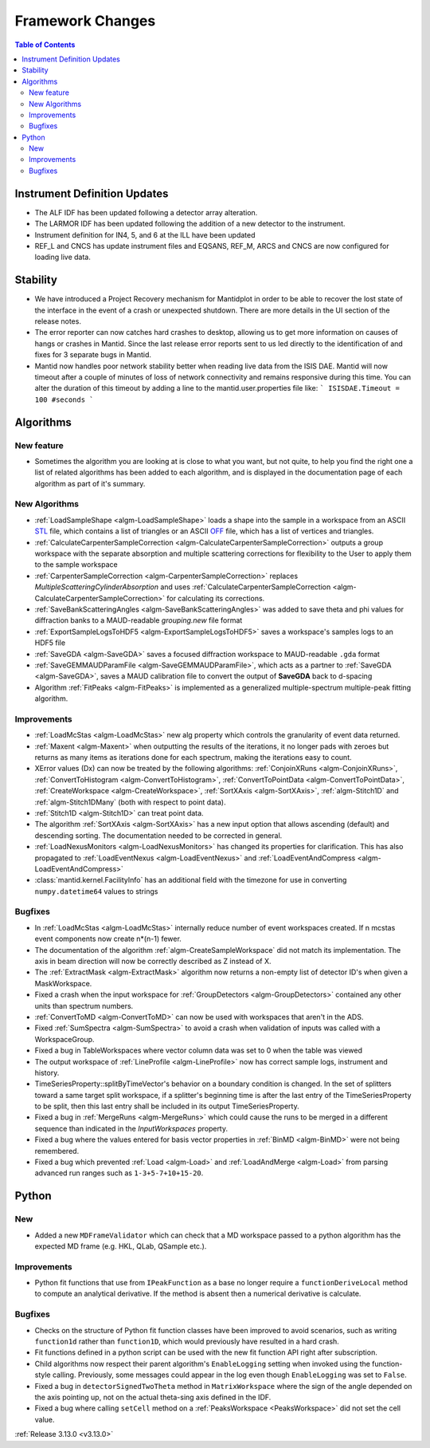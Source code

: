 =================
Framework Changes
=================

.. contents:: Table of Contents
   :local:

Instrument Definition Updates
-----------------------------

- The ALF IDF has been updated following a detector array alteration.
- The LARMOR IDF has been updated following the addition of a new detector to the instrument.
- Instrument definition for IN4, 5, and 6 at the ILL have been updated
- REF_L and CNCS has update instrument files and EQSANS, REF_M, ARCS and CNCS are now configured for loading live data.

Stability
---------

- We have introduced a Project Recovery mechanism for Mantidplot in order to be able to recover the lost state of the interface in the event of a crash or unexpected shutdown.  There are more details in the UI section of the release notes.
- The error reporter can now catches hard crashes to desktop, allowing us to get more information on causes of hangs or crashes in Mantid.  Since the last release error reports sent to us led directly to the identification of and fixes for 3 separate bugs in Mantid.
- Mantid now handles poor network stability  better when reading live data from the ISIS DAE.  Mantid will now timeout after a couple of minutes of loss of network connectivity and remains responsive during this time.
  You can alter the duration of this timeout by adding a line to the mantid.user.properties file like:
  ```
  ISISDAE.Timeout = 100 #seconds
  ```


Algorithms
----------

New feature
###########

- Sometimes the algorithm you are looking at is close to what you want, but not quite, to help you find the right one a list of related algorithms has been added to each algorithm, and is displayed in the documentation page of each algorithm as part of it's summary.

New Algorithms
##############

- :ref:`LoadSampleShape <algm-LoadSampleShape>` loads a shape into the sample in a workspace from an
  ASCII `STL <https://en.wikipedia.org/wiki/STL_(file_format)>`_  file,
  which contains a list of triangles or an
  ASCII `OFF <https://en.wikipedia.org/wiki/OFF_(file_format)>`_ file,
  which has a list of vertices and triangles.

- :ref:`CalculateCarpenterSampleCorrection <algm-CalculateCarpenterSampleCorrection>` outputs a group workspace with the separate absorption and multiple scattering corrections for flexibility to the User to apply them to the sample workspace

- :ref:`CarpenterSampleCorrection <algm-CarpenterSampleCorrection>` replaces *MultipleScatteringCylinderAbsorption* and uses :ref:`CalculateCarpenterSampleCorrection <algm-CalculateCarpenterSampleCorrection>` for calculating its corrections.

- :ref:`SaveBankScatteringAngles <algm-SaveBankScatteringAngles>` was added to save theta and phi values for diffraction banks to a MAUD-readable `grouping.new` file format

- :ref:`ExportSampleLogsToHDF5 <algm-ExportSampleLogsToHDF5>` saves a
  workspace's samples logs to an HDF5 file

- :ref:`SaveGDA <algm-SaveGDA>` saves a focused diffraction workspace to MAUD-readable ``.gda`` format

- :ref:`SaveGEMMAUDParamFile <algm-SaveGEMMAUDParamFile>`, which acts as a partner to :ref:`SaveGDA <algm-SaveGDA>`,
  saves a MAUD calibration file to convert the output of **SaveGDA** back to d-spacing

- Algorithm :ref:`FitPeaks <algm-FitPeaks>` is implemented as a generalized multiple-spectrum multiple-peak fitting algorithm.

Improvements
############

- :ref:`LoadMcStas <algm-LoadMcStas>` new alg property which controls the granularity of event data returned.
- :ref:`Maxent <algm-Maxent>` when outputting the results of the iterations, it no longer pads with zeroes but
  returns as many items as iterations done for each spectrum, making the iterations easy to count.
- XError values (Dx) can now be treated by the following algorithms: :ref:`ConjoinXRuns <algm-ConjoinXRuns>`, :ref:`ConvertToHistogram <algm-ConvertToHistogram>`, :ref:`ConvertToPointData <algm-ConvertToPointData>`, :ref:`CreateWorkspace <algm-CreateWorkspace>`, :ref:`SortXAxis <algm-SortXAxis>`, :ref:`algm-Stitch1D` and :ref:`algm-Stitch1DMany` (both with respect to point data).
- :ref:`Stitch1D <algm-Stitch1D>` can treat point data.
- The algorithm :ref:`SortXAxis <algm-SortXAxis>` has a new input option that allows ascending (default) and descending sorting. The documentation needed to be corrected in general.
- :ref:`LoadNexusMonitors <algm-LoadNexusMonitors>` has changed its properties for clarification. This has also propagated to :ref:`LoadEventNexus <algm-LoadEventNexus>` and :ref:`LoadEventAndCompress <algm-LoadEventAndCompress>`
- :class:`mantid.kernel.FacilityInfo` has an additional field with the timezone for use in converting ``numpy.datetime64`` values to strings

Bugfixes
########

- In :ref:`LoadMcStas <algm-LoadMcStas>` internally reduce number of event workspaces created. If n mcstas event components now create n*(n-1) fewer.
- The documentation of the algorithm :ref:`algm-CreateSampleWorkspace` did not match its implementation. The axis in beam direction will now be correctly described as Z instead of X.
- The :ref:`ExtractMask <algm-ExtractMask>` algorithm now returns a non-empty list of detector ID's when given a MaskWorkspace.
- Fixed a crash when the input workspace for :ref:`GroupDetectors <algm-GroupDetectors>` contained any other units than spectrum numbers.
- :ref:`ConvertToMD <algm-ConvertToMD>` can now be used with workspaces that aren't in the ADS.
- Fixed :ref:`SumSpectra <algm-SumSpectra>` to avoid a crash when validation of inputs was called with a WorkspaceGroup.
- Fixed a bug in TableWorkspaces where vector column data was set to 0 when the table was viewed
- The output workspace of :ref:`LineProfile <algm-LineProfile>` now has correct sample logs, instrument and history.
- TimeSeriesProperty::splitByTimeVector's behavior on a boundary condition is changed.  In the set of splitters toward a same target split workspace, if a splitter's beginning time is after the last entry of the TimeSeriesProperty to be split, then this last entry shall be included in its output TimeSeriesProperty.
- Fixed a bug in :ref:`MergeRuns <algm-MergeRuns>` which could cause the runs to be merged in a different sequence than indicated in the *InputWorkspaces* property.
- Fixed a bug where the values entered for basis vector properties in :ref:`BinMD <algm-BinMD>` were not being remembered.
- Fixed a bug which prevented :ref:`Load <algm-Load>` and :ref:`LoadAndMerge <algm-Load>` from parsing advanced run ranges such as ``1-3+5-7+10+15-20``.


Python
------

New
###

- Added a new ``MDFrameValidator`` which can check that a MD workspace passed to a python algorithm has the expected MD frame (e.g. HKL, QLab, QSample etc.).

Improvements
############

- Python fit functions that use from ``IPeakFunction`` as a base no longer require a ``functionDeriveLocal`` method to compute an analytical derivative. If
  the method is absent then a numerical derivative is calculate.

Bugfixes
########

- Checks on the structure of Python fit function classes have been improved to avoid scenarios, such as writing ``function1d`` rather than ``function1D``, which
  would previously have resulted in a hard crash.
- Fit functions defined in a python script can be used with the new fit function API right after subscription.
- Child algorithms now respect their parent algorithm's ``EnableLogging`` setting when invoked using the function-style calling. Previously, some messages could appear in the log even though ``EnableLogging`` was set to ``False``.
- Fixed a bug in ``detectorSignedTwoTheta`` method in ``MatrixWorkspace`` where the sign of the angle depended on the axis pointing up, not on the actual theta-sing axis defined in the IDF.
- Fixed a bug where calling ``setCell`` method on a :ref:`PeaksWorkspace <PeaksWorkspace>` did not set the cell value.


:ref:`Release 3.13.0 <v3.13.0>`
